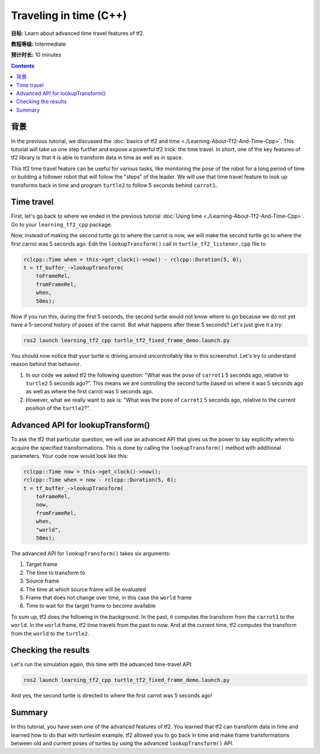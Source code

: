 .. redirect-from::

    Tutorials/Tf2/Time-Travel-With-Tf2-Cpp

.. _TimeTravelWithTf2Cpp:

Traveling in time (C++)
=======================

**目标:** Learn about advanced time travel features of tf2.

**教程等级:** Intermediate

**预计时长:** 10 minutes

.. contents:: Contents
   :depth: 2
   :local:

背景
----------

In the previous tutorial, we discussed the :doc:`basics of tf2 and time <./Learning-About-Tf2-And-Time-Cpp>`.
This tutorial will take us one step further and expose a powerful tf2 trick: the time travel.
In short, one of the key features of tf2 library is that it is able to transform data in time as well as in space.

This tf2 time travel feature can be useful for various tasks, like monitoring the pose of the robot for a long period of time or building a follower robot that will follow the "steps" of the leader.
We will use that time travel feature to look up transforms back in time and program ``turtle2`` to follow 5 seconds behind ``carrot1``.

Time travel
-----------

First, let's go back to where we ended in the previous tutorial :doc:`Using time <./Learning-About-Tf2-And-Time-Cpp>`.
Go to your ``learning_tf2_cpp`` package.

Now, instead of making the second turtle go to where the carrot is now, we will make the second turtle go to where the first carrot was 5 seconds ago.
Edit the ``lookupTransform()`` call in ``turtle_tf2_listener.cpp`` file to

.. code-block:: C++

    rclcpp::Time when = this->get_clock()->now() - rclcpp::Duration(5, 0);
    t = tf_buffer_->lookupTransform(
        toFrameRel,
        fromFrameRel,
        when,
        50ms);

Now if you run this, during the first 5 seconds, the second turtle would not know where to go because we do not yet have a 5-second history of poses of the carrot.
But what happens after these 5 seconds? Let's just give it a try:

.. code-block:: console

    ros2 launch learning_tf2_cpp turtle_tf2_fixed_frame_demo.launch.py

.. image:: images/turtlesim_delay1.png

You should now notice that your turtle is driving around uncontrollably like in this screenshot. Let's try to understand reason behind that behavior.

#. In our code we asked tf2 the following question: "What was the pose of ``carrot1`` 5 seconds ago, relative to ``turtle2`` 5 seconds ago?". This means we are controlling the second turtle based on where it was 5 seconds ago as well as where the first carrot was 5 seconds ago.

#. However, what we really want to ask is: "What was the pose of ``carrot1`` 5 seconds ago, relative to the current position of the ``turtle2``?".

Advanced API for lookupTransform()
----------------------------------

To ask the tf2 that particular question, we will use an advanced API that gives us the power to say explicitly when to acquire the specified transformations.
This is done by calling the ``lookupTransform()`` method with additional parameters.
Your code now would look like this:

.. code-block:: C++

    rclcpp::Time now = this->get_clock()->now();
    rclcpp::Time when = now - rclcpp::Duration(5, 0);
    t = tf_buffer_->lookupTransform(
        toFrameRel,
        now,
        fromFrameRel,
        when,
        "world",
        50ms);

The advanced API for ``lookupTransform()`` takes six arguments:

#. Target frame

#. The time to transform to

#. Source frame

#. The time at which source frame will be evaluated

#. Frame that does not change over time, in this case the ``world`` frame

#. Time to wait for the target frame to become available

To sum up, tf2 does the following in the background.
In the past, it computes the transform from the ``carrot1`` to the ``world``.
In the ``world`` frame, tf2 time travels from the past to now.
And at the current time, tf2 computes the transform from the ``world`` to the ``turtle2``.

Checking the results
--------------------

Let's run the simulation again, this time with the advanced time-travel API:

.. code-block:: console

    ros2 launch learning_tf2_cpp turtle_tf2_fixed_frame_demo.launch.py

.. image:: images/turtlesim_delay2.png

And yes, the second turtle is directed to where the first carrot was 5 seconds ago!

Summary
-------

In this tutorial, you have seen one of the advanced features of tf2.
You learned that tf2 can transform data in time and learned how to do that with turtlesim example.
tf2 allowed you to go back in time and make frame transformations between old and current poses of turtles by using the advanced ``lookupTransform()`` API.
